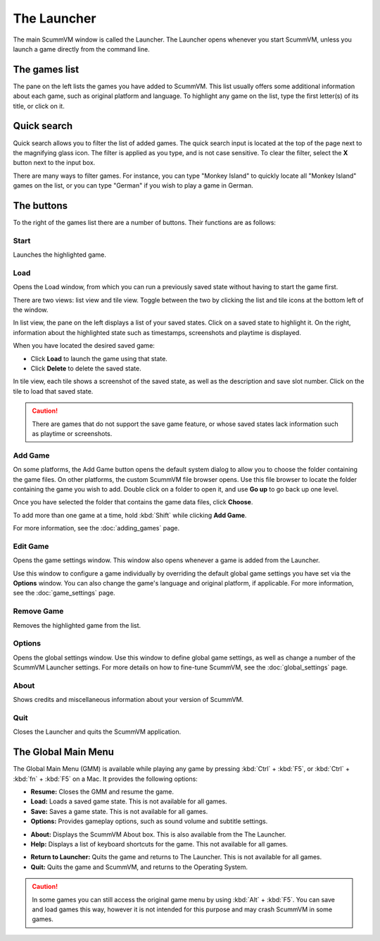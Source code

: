 ==============
The Launcher
==============

The main ScummVM window is called the Launcher. The Launcher opens whenever you start ScummVM, unless you launch a game directly from the command line. 

The games list
===============

The pane on the left lists the games you have added to ScummVM. This list usually offers some additional information about each game, such as original platform and language. To highlight any game on the list, type the first letter(s) of its title, or click on it.

.. image:: ../images/Launcher/the_launcher.jpg
   :class: with-shadow

Quick search
=============

Quick search allows you to filter the list of added games. 
The quick search input is located at the top of the page next to the magnifying glass icon. The filter is applied as you type, and is not case sensitive. To clear the filter, select the **X** button next to the input box. 

There are many ways to filter games. For instance, you can type "Monkey Island" to quickly locate all "Monkey Island" games on the list, or you can type "German" if you wish to play a game in German. 

.. image:: ../images/Launcher/quicksearch.jpg
   :class: with-shadow

The buttons
============
To the right of the games list there are a number of buttons. Their functions are as follows:

Start
-----
Launches the highlighted game.

.. image:: ../images/Launcher/start_game.jpg

Load 
----

Opens the Load window, from which you can run a previously saved state without having to start the game first. 

There are two views: list view and tile view. Toggle between the two by clicking the list and tile icons at the bottom left of the window. 

In list view, the pane on the left displays a list of your saved states. Click on a saved state to highlight it. On the right, information about the highlighted state such as timestamps, screenshots and playtime is displayed. 

When you have located the desired saved game:

- Click **Load** to launch the game using that state.
- Click **Delete** to delete the saved state.

In tile view, each tile shows a screenshot of the saved state, as well as the description and save slot number. Click on the tile to load that saved state.

.. caution::
  There are games that do not support the save game feature, or whose saved states lack information such as playtime or screenshots. 

.. image:: ../images/Launcher/save_game_list.jpg
   :class: with-shadow

.. image:: ../images/Launcher/save_game_tile.jpg
   :class: with-shadow



Add Game 
---------

On some platforms, the Add Game button opens the default system dialog to allow you to choose the folder containing the game files. On other platforms, the custom ScummVM file browser opens. Use this file browser to locate the folder containing the game you wish to add. Double click on a folder to open it, and use **Go up** to go back up one level. 

Once you have selected the folder that contains the game data files, click **Choose**. 

.. image:: ../images/Launcher/choose_game_directory.jpg
   :class: with-shadow

To add more than one game at a time, hold :kbd:`Shift` while clicking **Add Game**.
   
For more information, see the :doc:`adding_games` page.

Edit Game 
----------


Opens the game settings window. This window also opens whenever a game is added from the Launcher.

Use this window to configure a game individually by overriding the default global game settings you have set via the **Options** window. You can also change the game's language and original platform, if applicable. For more information, see the :doc:`game_settings` page. 

.. image:: ../images/Launcher/edit_game.jpg
   :class: with-shadow

Remove Game
-----------

Removes the highlighted game from the list.


Options
-------

Opens the global settings window. Use this window to define global game settings, as well as change a number of the ScummVM Launcher settings. For more details on how to fine-tune ScummVM, see the :doc:`global_settings` page.

.. image:: ../images/Launcher/options.jpg
   :class: with-shadow..

About
-----
Shows credits and miscellaneous information about your version of ScummVM.

Quit
-------
Closes the Launcher and quits the ScummVM application.

The Global Main Menu
=====================

The Global Main Menu (GMM) is available while playing any game by pressing :kbd:`Ctrl` + :kbd:`F5`, or :kbd:`Ctrl` + :kbd:`fn` + :kbd:`F5` on a Mac. It provides the following options:

.. image:: ../images/Launcher/gmm.jpg
   :class: with-shadow

- **Resume:** Closes the GMM and resume the game.
- **Load:** Loads a saved game state. This is not available for all games.
- **Save:** Saves a game state. This is not available for all games.
- **Options:** Provides gameplay options, such as sound volume and subtitle settings. 

.. image:: ../images/Launcher/gmm_options.jpg   
   :class: with-shadow

- **About:** Displays the ScummVM About box. This is also available from the The Launcher.
- **Help:** Displays a list of keyboard shortcuts for the game. This not available for all games.

.. image:: ../images/Launcher/gmm_help.jpg
- **Return to Launcher:** Quits the game and returns to The Launcher. This is not available for all games.
- **Quit:** Quits the game and ScummVM, and returns to the Operating System.


.. caution::
  In some games you can still access the original game menu by using :kbd:`Alt` + :kbd:`F5`. You can save and load games this way, however it is not intended for this purpose and may crash ScummVM in some games. 

